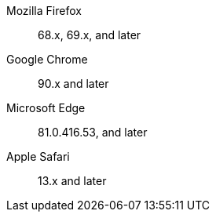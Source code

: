 Mozilla Firefox::  68.x, 69.x, and later
Google Chrome::  90.x and later
Microsoft Edge::  81.0.416.53, and later
Apple Safari::  13.x and later
